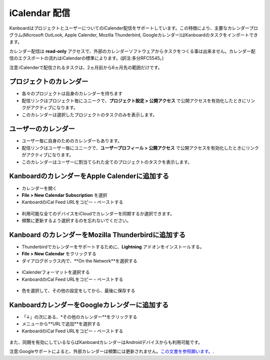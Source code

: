 iCalendar 配信
=======================

KanboardはプロジェクトとユーザーについてのiCalender配信をサポートしています。この特徴により、主要なカレンダープログラム(Microsoft OutLook, Apple Calender, Mozilla Thunderbird, Googleカレンダー)はKanboardのタスクをインポートできます。

カレンダー配信は **read-only** アクセスで、外部のカレンダーソフトウェアからタスクをつくる事は出来ません。カレンダー配信のエクスポートの流れはiCalendarの標準によります。(訳注:多分RFC5545。)

注意:iCalenderで配信されるタスクは、2ヵ月前から6ヵ月先の範囲だけです。

プロジェクトのカレンダー
-----------------

-  各々のプロジェクトは自身のカレンダーを持ちます
-  配信リンクはプロジェクト毎にユニークで、**プロジェクト設定 > 公開アクセス** で公開アクセスを有効化したときにリンクがアクティブになります。
-  このカレンダーは選択したプロジェクトのタスクのみを表示します。

ユーザーのカレンダー
--------------

-  ユーザー毎に自身のためのカレンダーもあります。
-  配信リンクはユーザー毎にユニークで、**ユーザープロフィール > 公開アクセス** で公開アクセスを有効化したときにリンクがアクティブになります。
-  このカレンダーはユーザーに割当てられた全てのプロジェクトのタスクを表示します。

KanboardのカレンダーをApple Calenderに追加する
-----------------------------------------------

-  カレンダーを開く
-  **File > New Calendar Subscription** を選択
-  KanboardのiCal Feed URLをコピー・ペーストする

.. figure:: /_static/apple-calendar-add-subscription.png
   :alt: iCalサブスクリプションを追加

-  利用可能な全てのデバイスをiCloudでカレンダーを同期するか選択できます。
-  頻繁に更新するよう選択するのを忘れないでください。

.. figure:: /_static/apple-calendar-edit-subscription.png
   :alt: iCal サブスクリプションを編集

Kanboard のカレンダーをMozilla Thunderbirdに追加する
----------------------------------------------------

-  Thunderbirdでカレンダーをサポートするために、**Lightning** アドオンをインストールする。
-  **File > New Calendar** をクリックする
-  ダイアログボックス内で、**On the Network**を選択する

.. figure:: /_static/thunderbird-new-calendar-step1.png
   :alt: Thunderbird (ステップ1)

-  iCalenderフォーマットを選択する
-  KanboardのiCal Feed URLをコピー・ペーストする

.. figure:: /_static/thunderbird-new-calendar-step2.png
   :alt: Thunderbird (ステップ 2)

-  色を選択して、その他の設定をしてから、最後に保存する

KanboardカレンダーをGoogleカレンダーに追加する
------------------------------------------------

-  「↓」の次にある、*その他のカレンダー**をクリックする
-  メニューから**URLで追加**を選択する
-  KanboardのiCal Feed URLをコピー・ペーストする

.. figure:: /_static/google-calendar-add-subscription.png
   :alt: Googleカレンダー

また、同期を有効にしているならばKanboardカレンダーはAndroidデバイスからも利用可能です。

注意:Googleサポートによると、外部カレンダーは頻繁には更新されません。`この文書を参照願います。 <https://support.google.com/calendar/answer/37100?hl=en&ref_topic=1672445>`__.

